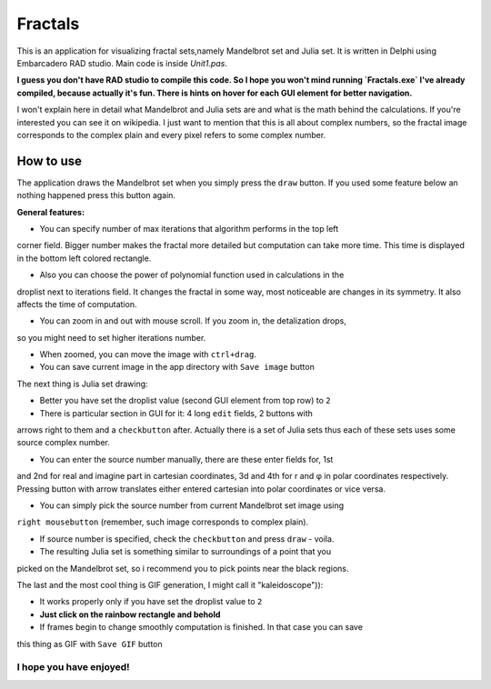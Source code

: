 Fractals
========
This is an application for visualizing fractal sets,namely Mandelbrot
set and Julia set. It is written in Delphi using Embarcadero RAD studio.
Main code is inside `Unit1.pas`.

**I guess you don't have RAD studio to compile this code. So I hope you won't
mind running `Fractals.exe` I've already compiled, because actually it's fun.
There is hints on hover for each GUI element for better navigation.**

I won't explain here in detail what Mandelbrot and Julia sets are and what is
the math behind the calculations. If you're interested you can see it on wikipedia.
I just want to mention that this is all about complex numbers, so the fractal image
corresponds to the complex plain and every pixel refers to some complex number.


How to use
----------
The application draws the Mandelbrot set when you simply press the ``draw`` button.
If you used some feature below an nothing happened press this button again.

**General features:**

- You can specify number of max iterations that algorithm performs in the top left
corner field. Bigger number makes the fractal more detailed but computation can
take more time. This time is displayed in the bottom left colored rectangle.

- Also you can choose the power of polynomial function used in calculations in the
droplist next to iterations field. It changes the fractal in some way, most noticeable
are changes in its symmetry. It also affects the time of computation.

- You can zoom in and out with mouse scroll. If you zoom in, the detalization drops,
so you might need to set higher iterations number.

- When zoomed, you can move the image with ``ctrl+drag``.

- You can save current image in the app directory with ``Save image`` button

The next thing is Julia set drawing:

- Better you have set the droplist value (second GUI element from top row) to ``2``

- There is particular section in GUI for it: 4 long ``edit`` fields, 2 buttons with
arrows right to them and a ``checkbutton`` after. Actually there is a set of Julia
sets thus each of these sets uses some source complex number.

- You can enter the source number manually, there are these enter fields for, 1st
and 2nd for real and imagine part in cartesian coordinates, 3d and 4th for r and φ
in polar coordinates respectively. Pressing button with arrow translates either
entered cartesian into polar coordinates or vice versa.

- You can simply pick the source number from current Mandelbrot set image using
``right mousebutton`` (remember, such image corresponds to complex plain).

- If source number is specified, check the ``checkbutton`` and press ``draw`` - voila.

- The resulting Julia set is something similar to surroundings of a point that you
picked on the Mandelbrot set, so i recommend you to pick points near the black regions.

The last and the most cool thing is GIF generation, I might call it "kaleidoscope")):

- It works properly only if you have set the droplist value to ``2``

- **Just click on the rainbow rectangle and behold**

- If frames begin to change smoothly computation is finished. In that case you can save
this thing as GIF with ``Save GIF`` button

I hope you have enjoyed!
""""""""""""""""""""""""